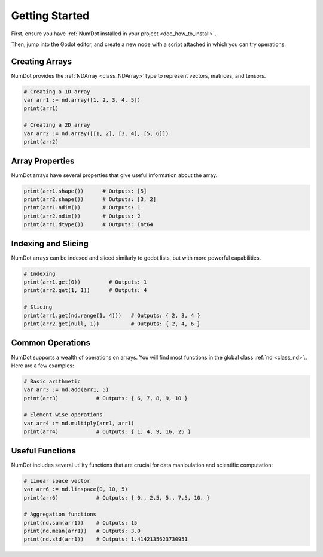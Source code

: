 .. _doc_getting_started:

Getting Started
=========================

First, ensure you have :ref:`NumDot installed in your project <doc_how_to_install>`.

Then, jump into the Godot editor, and create a new node with a script attached in which you can try operations.

Creating Arrays
---------------
NumDot provides the :ref:`NDArray <class_NDArray>` type to represent vectors, matrices, and tensors.

.. code-block:: gdscript

    # Creating a 1D array
    var arr1 := nd.array([1, 2, 3, 4, 5])
    print(arr1)

    # Creating a 2D array
    var arr2 := nd.array([[1, 2], [3, 4], [5, 6]])
    print(arr2)

Array Properties
----------------
NumDot arrays have several properties that give useful information about the array.

.. code-block:: gdscript

    print(arr1.shape())      # Outputs: [5]
    print(arr2.shape())      # Outputs: [3, 2]
    print(arr1.ndim())       # Outputs: 1
    print(arr2.ndim())       # Outputs: 2
    print(arr1.dtype())      # Outputs: Int64

Indexing and Slicing
--------------------
NumDot arrays can be indexed and sliced similarly to godot lists, but with more powerful capabilities.

.. code-block:: gdscript

    # Indexing
    print(arr1.get(0))         # Outputs: 1
    print(arr2.get(1, 1))      # Outputs: 4

    # Slicing
    print(arr1.get(nd.range(1, 4)))   # Outputs: { 2, 3, 4 }
    print(arr2.get(null, 1))          # Outputs: { 2, 4, 6 }

Common Operations
-----------------
NumDot supports a wealth of operations on arrays. You will find most functions in the global class :ref:`nd <class_nd>`:. Here are a few examples:

.. code-block:: gdscript

    # Basic arithmetic
    var arr3 := nd.add(arr1, 5)
    print(arr3)            # Outputs: { 6, 7, 8, 9, 10 }

    # Element-wise operations
    var arr4 := nd.multiply(arr1, arr1)
    print(arr4)            # Outputs: { 1, 4, 9, 16, 25 }

Useful Functions
----------------
NumDot includes several utility functions that are crucial for data manipulation and scientific computation:

.. code-block:: gdscript

    # Linear space vector
    var arr6 := nd.linspace(0, 10, 5)
    print(arr6)            # Outputs: { 0., 2.5, 5., 7.5, 10. }

    # Aggregation functions
    print(nd.sum(arr1))    # Outputs: 15
    print(nd.mean(arr1))   # Outputs: 3.0
    print(nd.std(arr1))    # Outputs: 1.4142135623730951

